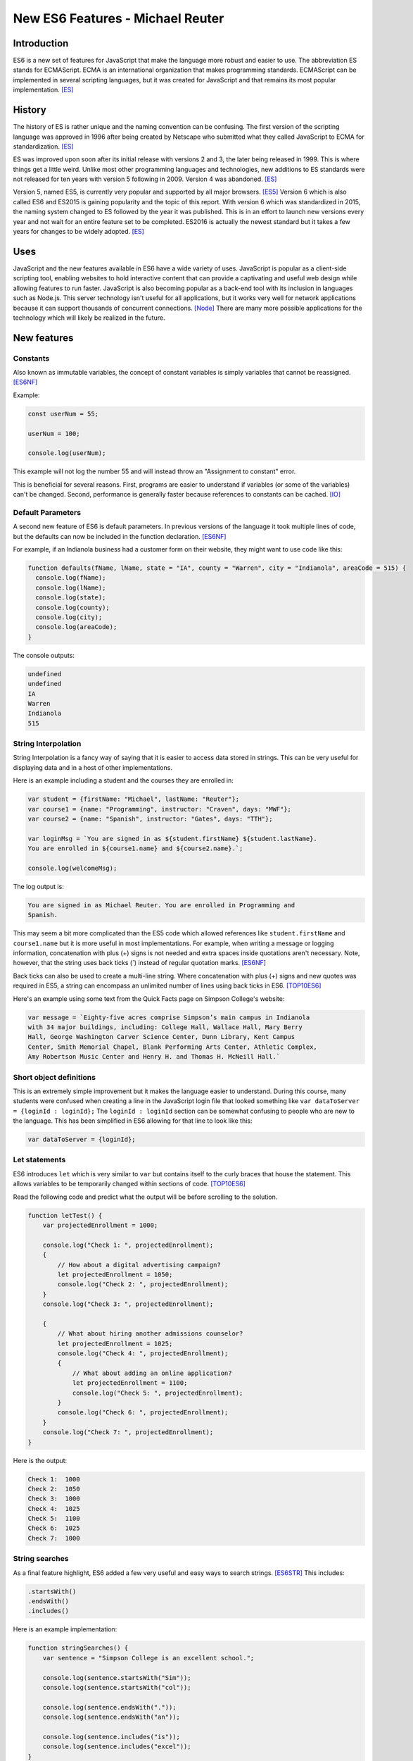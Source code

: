 New ES6 Features - Michael Reuter
=================================

Introduction
------------
ES6 is a new set of features for JavaScript that make the language more robust 
and easier to use. The abbreviation ES stands for ECMAScript. ECMA is an
international organization that makes programming standards. ECMAScript can be 
implemented in several scripting languages, but it was created for JavaScript 
and that remains its most popular implementation. [ES]_

History
-------
The history of ES is rather unique and the naming convention can be confusing.
The first version of the scripting language was approved in 1996 after being
created by Netscape who submitted what they called JavaScript to ECMA for
standardization. [ES]_

ES was improved upon soon after its initial release with versions 2 and 3, the
later being released in 1999. This is where things get a little weird. Unlike 
most other programming languages and technologies, new additions to ES standards
were not released for ten years with version 5 following in 2009. Version 4 was
abandoned. [ES]_

Version 5, named ES5, is currently very popular and supported by all major
browsers. [ES5]_ Version 6 which is also called ES6 and ES2015 is gaining
popularity and the topic of this report. With version 6 which was standardized
in 2015, the naming system changed to ES followed by the year it was published.
This is in an effort to launch new versions every year and not wait for an
entire feature set to be completed. ES2016 is actually the newest standard but
it takes a few years for changes to be widely adopted. [ES]_

Uses
----
JavaScript and the new features available in ES6 have a wide variety of uses.
JavaScript is popular as a client-side scripting tool, enabling websites to
hold interactive content that can provide a captivating and useful web design
while allowing features to run faster. JavaScript is also becoming popular as
a back-end tool with its inclusion in languages such as Node.js. This server
technology isn't useful for all applications, but it works very well for network 
applications because it can support thousands of concurrent connections. [Node]_
There are many more possible applications for the technology which will likely
be realized in the future.

New features
------------
Constants
^^^^^^^^^
Also known as immutable variables, the concept of constant variables is simply
variables that cannot be reassigned. [ES6NF]_

Example:
    
.. code-block:: javascript

  const userNum = 55;

  userNum = 100;

  console.log(userNum);

This example will not log the number 55 and will instead throw an "Assignment
to constant" error.

This is beneficial for several reasons. First, programs are easier to understand
if variables (or some of the variables) can't be changed. Second, performance is
generally faster because references to constants can be cached. [IO]_

Default Parameters
^^^^^^^^^^^^^^^^^^
A second new feature of ES6 is default parameters. In previous versions of the
language it took multiple lines of code, but the defaults can now be included
in the function declaration. [ES6NF]_

For example, if an Indianola business had a customer form on their website, they
might want to use code like this:

.. code-block:: javascript

  function defaults(fName, lName, state = "IA", county = "Warren", city = "Indianola", areaCode = 515) {
    console.log(fName);
    console.log(lName);
    console.log(state);
    console.log(county);
    console.log(city);
    console.log(areaCode);
  }

The console outputs:

.. code-block:: python

  undefined
  undefined
  IA
  Warren
  Indianola
  515

String Interpolation
^^^^^^^^^^^^^^^^^^^^
String Interpolation is a fancy way of saying that it is easier to access data
stored in strings. This can be very useful for displaying data and in a host of
other implementations.

Here is an example including a student and the courses they are enrolled in:

.. code-block:: javascript
  
  var student = {firstName: "Michael", lastName: "Reuter"};
  var course1 = {name: "Programming", instructor: "Craven", days: "MWF"};
  var course2 = {name: "Spanish", instructor: "Gates", days: "TTH"};

  var loginMsg = `You are signed in as ${student.firstName} ${student.lastName}. 
  You are enrolled in ${course1.name} and ${course2.name}.`;

  console.log(welcomeMsg);

The log output is:

.. code-block:: python

  You are signed in as Michael Reuter. You are enrolled in Programming and 
  Spanish.

This may seem a bit more complicated than the ES5 code which allowed references
like ``student.firstName`` and ``course1.name`` but it is more useful in most
implementations. For example, when writing a message or logging information,
concatenation with plus (+) signs is not needed and extra spaces inside
quotations aren't necessary. Note, however, that the string uses back ticks (`)
instead of regular quotation marks. [ES6NF]_

Back ticks can also be used to create a multi-line string. Where concatenation 
with plus (+) signs and new quotes was required in ES5, a string can encompass 
an unlimited number of lines using back ticks in ES6. [TOP10ES6]_

Here's an example using some text from the Quick Facts page on Simpson College's
website:

.. code-block:: javascript

  var message = `Eighty-five acres comprise Simpson’s main campus in Indianola 
  with 34 major buildings, including: College Hall, Wallace Hall, Mary Berry 
  Hall, George Washington Carver Science Center, Dunn Library, Kent Campus 
  Center, Smith Memorial Chapel, Blank Performing Arts Center, Athletic Complex, 
  Amy Robertson Music Center and Henry H. and Thomas H. McNeill Hall.`

Short object definitions
^^^^^^^^^^^^^^^^^^^^^^^^
This is an extremely simple improvement but it makes the language easier to
understand. During this course, many students were confused when creating a line
in the JavaScript login file that looked something like ``var dataToServer = 
{loginId : loginId};`` The ``loginId : loginId`` section can be somewhat 
confusing to people who are new to the language. This has been simplified in ES6
allowing for that line to look like this:

.. code-block:: javascript

  var dataToServer = {loginId};

Let statements
^^^^^^^^^^^^^^
ES6 introduces ``let`` which is very similar to ``var`` but contains itself to 
the curly braces that house the statement. This allows variables to be 
temporarily changed within sections of code. [TOP10ES6]_

Read the following code and predict what the output will be before scrolling
to the solution.

.. code-block:: javascript

  function letTest() {
      var projectedEnrollment = 1000;

      console.log("Check 1: ", projectedEnrollment);
      {
          // How about a digital advertising campaign?
          let projectedEnrollment = 1050;
          console.log("Check 2: ", projectedEnrollment);
      }
      console.log("Check 3: ", projectedEnrollment);
      
      {
          // What about hiring another admissions counselor?
          let projectedEnrollment = 1025;
          console.log("Check 4: ", projectedEnrollment);
          {
              // What about adding an online application?
              let projectedEnrollment = 1100;
              console.log("Check 5: ", projectedEnrollment);
          }
          console.log("Check 6: ", projectedEnrollment);
      }
      console.log("Check 7: ", projectedEnrollment);
  }

Here is the output:

.. code-block:: python

  Check 1:  1000
  Check 2:  1050
  Check 3:  1000
  Check 4:  1025
  Check 5:  1100
  Check 6:  1025
  Check 7:  1000

String searches
^^^^^^^^^^^^^^^
As a final feature highlight, ES6 added a few very useful and easy ways to
search strings. [ES6STR]_ This includes:

.. code-block:: javascript

  .startsWith()
  .endsWith()
  .includes()

Here is an example implementation:

.. code-block:: javascript

  function stringSearches() {
      var sentence = "Simpson College is an excellent school.";

      console.log(sentence.startsWith("Sim"));
      console.log(sentence.startsWith("col"));

      console.log(sentence.endsWith("."));
      console.log(sentence.endsWith("an"));

      console.log(sentence.includes("is"));
      console.log(sentence.includes("excel"));
  }

The console prints true or false for each line:

.. code-block:: python

  true
  false
  true
  false
  true
  true

Compatibility
-------------
What happens to the web page when the browser isn't compatible? The short answer
is that it doesn't work. End users don't generally see error messages unless
they're looking at the console, so it may appear that the website is programmed
poorly.

How do today's JavaScript developers write modern, efficient code while
ensuring it will work for all their users? The answer to this question depends
on the end user environment. Generally, it is much easier to determine what
version of JavaScript to use when writing an internal application for a 
corporate environment because the company likely has standardized browser 
versions. This may mean that programmers aren't writing in the newest version, 
but they know the application will work for all of their users.

This question becomes a little more challenging when writing a website for the
public Internet. Thankfully there are compatibility websites that list all major
browsers and what JavaScript features they support. According to the ECMAScript
compatibility table by kangax, these are the percentage of ES6 each browser 
supports as of April 16, 2017:

* Internet Explorer 11: 11%
* Edge: 96%
* Firefox: 94%
* Chrome: 97%
* Safari: 100%
* Android browser: 25%
* Safari on iOS: 100%

[ES6]_

As you can see, programming in ES6 may cause errors for some users, although the
vast majority should have updated browsers. Firefox, Chrome, and Edge update
automatically so most general users likely have a recent version. Apple users
who keep their devices up to date can access all of the new features. At this
point, it is a business decision which must also include factors such as how
vital the systems are and what support options are available for end users. ES5 
has near 100% support on every major browser so it's a safe bet, but most
developers will want to update their applications to the newest standard 
sometime in the near future.

Changing JavaScript version in IntelliJ
^^^^^^^^^^^^^^^^^^^^^^^^^^^^^^^^^^^^^^^
Trying to use many of the new features in development environments such as
IntelliJ will throw errors in the editor while working in the browser, if the
browser is compatible. Follow these steps to change the JavaScript version in
IntelliJ:

1. Navigate to **File** > **Settings**.
2. Expand **Languages & Frameworks** and select **JavaScript**.
3. Change the language version from **ECMAScript 5.1** to **ECMAScript 6**.
4. In IntelliJ, this selection also includes ECMA2016 and some newer features.

.. image:: IntelliJ.jpg
  :align: center

[IntelliJ]_

Conclusion
----------
ES6 has a number of  very useful new features. New web applications should be 
written using the language and existing applications should be updated to use 
the new features if resources are available. While the audience of the website 
must be considered, all major browsers have adopted the main features of this 
language and they will continue adopting additional pieces.

Sources
-------
.. [ES] "ES5, ES6, ES2016, ES.Next: What's going on with JavaScript versioning?" Ben McCormick, Web. 12 Sep. 2015.
.. [ES5] "ECMAScript compatibility table." kangax, Web. n.d.
.. [Node] "Why Would I Use Node.js? A Case-by-Case Tutorial" Tomislav Capan, Web. 13 Aug. 2013
.. [ES6NF] "ECMAScript 6-New Features: Overview & Comparison." Ralf Engelschall, Web. 2016
.. [IO] "6 Benefits of Programming with Immutable Objects in Java." Asankhaya Sharma, Web. 28 May 2014
.. [IntelliJ] "JavaScript version settings." Michael Reuter, Web. 16 Apr. 2017
.. [TOP10ES6] "Top 10 ES6 Features Every Busy JavaScript Developer Must Know." Azat Mardan, Web. 10 Nov. 2015
.. [ES6] "ECMAScript compatibility table." kangax, Web. n.d.
.. [ES6STR] "An overview of what's new in ES6." ExploringJS, Web. n.d.